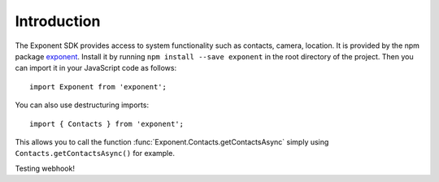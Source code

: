 Introduction
============

The Exponent SDK provides access to system functionality such as contacts,
camera, location. It is provided by the npm package `exponent
<https://www.npmjs.com/package/exponent>`_. Install it by running ``npm
install --save exponent`` in the root directory of the project. Then you can
import it in your JavaScript code as follows::

  import Exponent from 'exponent';

You can also use destructuring imports::

  import { Contacts } from 'exponent';

This allows you to call the function :func:`Exponent.Contacts.getContactsAsync`
simply using ``Contacts.getContactsAsync()`` for example.

Testing webhook!
